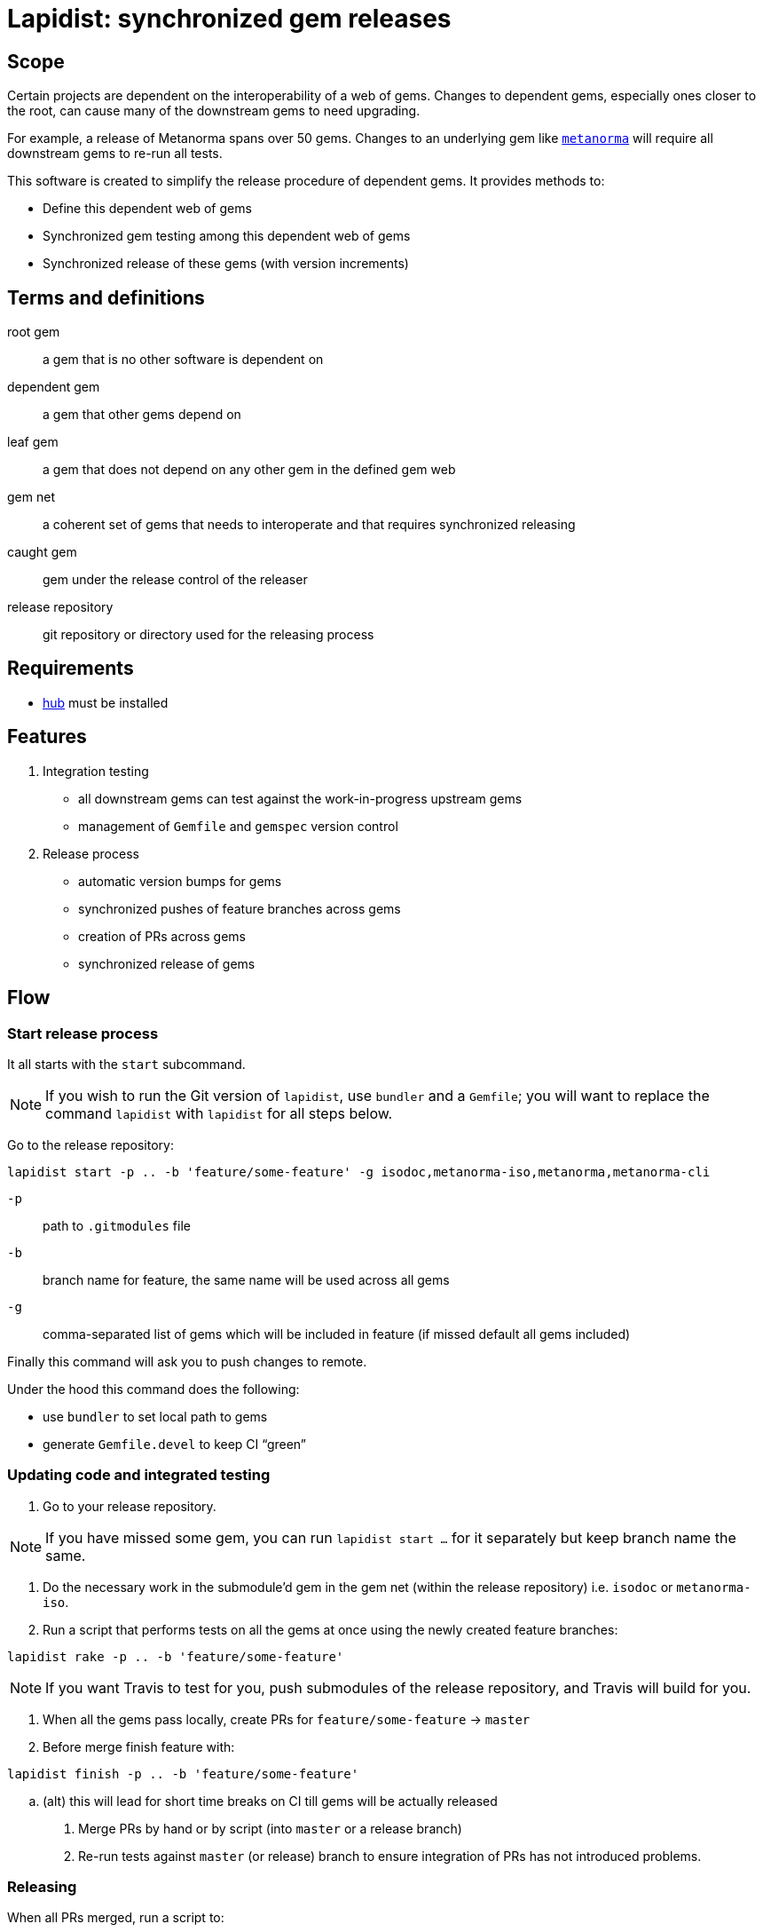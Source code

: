 = Lapidist: synchronized gem releases

== Scope

Certain projects are dependent on the interoperability of a web of gems.
Changes to dependent gems, especially ones closer to the root, can cause
many of the downstream gems to need upgrading.

For example, a release of Metanorma spans over 50 gems. Changes to
an underlying gem like https://github.com/metanorma/metanorma[`metanorma`]
will require all downstream gems to re-run all tests.

This software is created to simplify the release procedure of dependent
gems. It provides methods to:

* Define this dependent web of gems
* Synchronized gem testing among this dependent web of gems
* Synchronized release of these gems (with version increments)

== Terms and definitions

root gem:: a gem that is no other software is dependent on
dependent gem:: a gem that other gems depend on
leaf gem:: a gem that does not depend on any other gem in the defined gem web
gem net:: a coherent set of gems that needs to interoperate and that requires synchronized releasing
caught gem:: gem under the release control of the releaser
release repository:: git repository or directory used for the releasing process

== Requirements

* https://hub.github.com/[hub] must be installed

== Features

. Integration testing
** all downstream gems can test against the work-in-progress upstream gems
** management of `Gemfile` and `gemspec` version control

. Release process
** automatic version bumps for gems
** synchronized pushes of feature branches across gems
** creation of PRs across gems
** synchronized release of gems

== Flow

=== Start release process

It all starts with the `start` subcommand.

NOTE: If you wish to run the Git version of `lapidist`, use `bundler` and a `Gemfile`; you will want to replace the command `lapidist` with `lapidist` for all steps below.

Go to the release repository:

[source,sh]
----
lapidist start -p .. -b 'feature/some-feature' -g isodoc,metanorma-iso,metanorma,metanorma-cli
----

`-p`:: path to `.gitmodules` file
`-b`:: branch name for feature, the same name will be used across all gems
`-g`:: comma-separated list of gems which will be included in feature (if missed default all gems included)

Finally this command will ask you to push changes to remote.

Under the hood this command does the following:

* use `bundler` to set local path to gems
* generate `Gemfile.devel` to keep CI "`green`"


=== Updating code and integrated testing

. Go to your release repository.
--
NOTE: If you have missed some gem, you can run `lapidist start ...` for it separately but keep branch name the same.
--

. Do the necessary work in the submodule'd gem in the gem net (within the release repository) i.e. `isodoc` or `metanorma-iso`.

. Run a script that performs tests on all the gems at once using the newly created feature branches:
--
[source,sh]
----
lapidist rake -p .. -b 'feature/some-feature'
----

NOTE: If you want Travis to test for you, push submodules of the release repository, and Travis will build for you.
--

. When all the gems pass locally, create PRs for `feature/some-feature` -> `master`

. Before merge finish feature with:
--
[source,sh]
----
lapidist finish -p .. -b 'feature/some-feature'
----
--

.. (alt) this will lead for short time breaks on CI till gems will be actually released

. Merge PRs by hand or by script (into `master` or a release branch)

. Re-run tests against `master` (or release) branch to ensure integration of PRs has not introduced problems.



=== Releasing

When all PRs merged, run a script to:

. Update ``gemspec``s dependencies version of recently released gems

. Run this to release passed gems:
--
[source,sh]
----
lapidist release -p .. -v patch -g isodoc,metanorma-iso,metanorma,metanorma-cli
----
--

. The `release` command will do:

.. version bump

.. commit bump

.. do tag

.. push tag to git

.. build gem

.. release gem to `rubygems.org`


Ideally, we want to update the leaf gems first, then the immediately dependent gems, and so forth towards the root gems to ensure that the builds always pass.


== Installation

[source,sh]
----
$ gem install lapidist
----


== Development

After checking out the repo, run `bin/setup` to install dependencies. Then, run `rake spec` to run the tests. You can also run `bin/console` for an interactive prompt that will allow you to experiment.

To install this gem onto your local machine, run `bundle exec rake install`. To release a new version, update the version number in `version.rb`, and then run `bundle exec rake release`, which will create a git tag for the version, push git commits and tags, and push the `.gem` file to https://rubygems.org[rubygems.org].


== Contributing

Bug reports and pull requests are welcome on GitHub at https://github.com/metanorma/lapidist. This project is intended to be a safe, welcoming space for collaboration, and contributors are expected to adhere to the http://contributor-covenant.org[Contributor Covenant] code of conduct.


== Code of Conduct

Everyone interacting in the Lapidist project's codebases, issue trackers, chat rooms and mailing lists is expected to follow the https://github.com/metanorma/lapidist/blob/master/CODE_OF_CONDUCT.md[code of conduct].


== Origin of the name

A "`lapidist`" is someone who cuts, polishes, or engraves gems. Geddit?

NOTE: The noun form of "`lapidary`" is now more popular than "`lapidist`" in this meaning, but the current usage also conflates the "`person`" ("`the lapidary`"), and the relation to gem processing ("`a lapidary engraving`").


== Release flow diagrams

image::docs/diagrams/Slide1.png[]

image::docs/diagrams/Slide2.png[]

image::docs/diagrams/Slide3.png[]

image::docs/diagrams/Slide4.png[]

image::docs/diagrams/Slide5.png[]

image::docs/diagrams/Slide6.png[]

